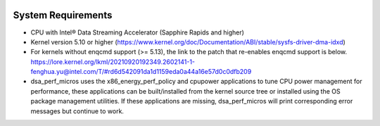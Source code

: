 .. ***************************************************************************
 .. * Copyright 2022 Intel Corporation.
 .. *
 .. * This software and the related documents are Intel copyrighted materials,
 .. * and your use of them is governed by the express license under which they
 .. * were provided to you ("License"). Unless the License provides otherwise,
 .. * you may not use, modify, copy, publish, distribute, disclose or transmit
 .. * this software or the related documents without Intel's prior written
 .. * permission.
 .. *
 .. * This software and the related documents are provided as is, with no
 .. * express or implied warranties, other than those that are expressly
 .. * stated in the License.
 .. *
 .. ***************************************************************************/

System Requirements
*******************

- CPU with Intel® Data Streaming Accelerator (Sapphire Rapids and higher)
- Kernel version 5.10 or higher (https://www.kernel.org/doc/Documentation/ABI/stable/sysfs-driver-dma-idxd)
- For kernels without enqcmd support (>= 5.13), the link to the patch that re-enables enqcmd support is below.
  https://lore.kernel.org/lkml/20210920192349.2602141-1-fenghua.yu@intel.com/T/#rd6d542091da1d1159eda0a44a16e57d0c0dfb209
- dsa_perf_micros uses the x86_energy_perf_policy and cpupower applications to tune CPU power management for performance, these applications can be built/installed from the kernel source tree or installed using the OS package management utilities. If these applications are missing, dsa_perf_micros will print corresponding error messages but continue to work.
